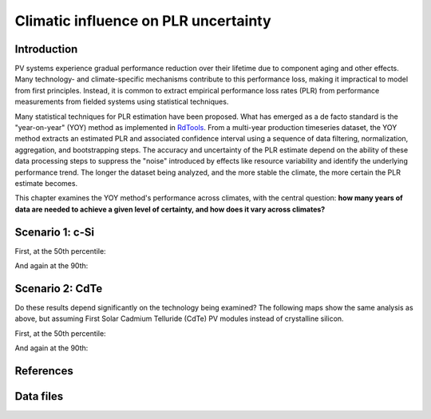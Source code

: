 
.. map-header::


Climatic influence on PLR uncertainty
=====================================

Introduction
------------

PV systems experience gradual performance reduction over their lifetime due to component
aging and other effects.  Many technology- and climate-specific mechanisms
contribute to this performance loss, making it impractical to model from
first principles.  Instead, it is common to extract empirical performance loss rates (PLR)
from performance measurements from fielded systems using statistical techniques.

Many statistical techniques for PLR estimation have been proposed.  What has
emerged as a de facto standard is the "year-on-year" (YOY) method as implemented
in `RdTools <https://github.com/NREL/rdtools>`_.  From a multi-year production
timeseries dataset, the YOY method extracts an estimated PLR and associated
confidence interval using a sequence of data filtering, normalization, aggregation,
and bootstrapping steps.  The accuracy and uncertainty of the PLR estimate
depend on the ability of these data processing steps to suppress the "noise"
introduced by effects like resource variability and identify the underlying
performance trend.  The longer the dataset being analyzed, and the more stable the
climate, the more certain the PLR estimate becomes.

This chapter examines the YOY method's performance across climates, with the central
question: **how many years of data are needed to achieve a given level of certainty,
and how does it vary across climates?**


Scenario 1: c-Si
----------------

First, at the 50th percentile:

.. map-widget:: 

    synthetic-plr/can275_0.075_50.tiff : ±0.0375 %/year
    synthetic-plr/can275_0.1_50.tiff : ±0.05 %/year
    synthetic-plr/can275_0.15_50.tiff : ±0.075 %/year
    synthetic-plr/can275_0.2_50.tiff : ±0.1 %/year

And again at the 90th:

.. map-widget:: 

    synthetic-plr/can275_0.075_90.tiff : ±0.0375 %/year
    synthetic-plr/can275_0.1_90.tiff : ±0.05 %/year
    synthetic-plr/can275_0.15_90.tiff : ±0.075 %/year
    synthetic-plr/can275_0.2_90.tiff : ±0.1 %/year


Scenario 2: CdTe
----------------

Do these results depend significantly on the technology being examined?
The following maps show the same analysis as above, but assuming First Solar
Cadmium Telluride (CdTe) PV modules instead of crystalline silicon.

First, at the 50th percentile:

.. map-widget:: 
   :colorscale_min: 2
   :colorscale_max: 10
   :colorscale_name: Spectral

    synthetic-plr/fslr_0.075_50.tiff
    synthetic-plr/fslr_0.1_50.tiff
    synthetic-plr/fslr_0.15_50.tiff
    synthetic-plr/fslr_0.2_50.tiff


And again at the 90th:

.. map-widget:: 

    synthetic-plr/fslr_0.075_90.tiff
    synthetic-plr/fslr_0.1_90.tiff
    synthetic-plr/fslr_0.15_90.tiff
    synthetic-plr/fslr_0.2_90.tiff



References
----------

.. bibliography::
   :list: enumerated

   Deceglie2023
   Jordan2022
   Theristis2023srrl
   

Data files
----------

.. geotiff-index::
    :pattern: geotiffs/synthetic-plr/*.tiff


